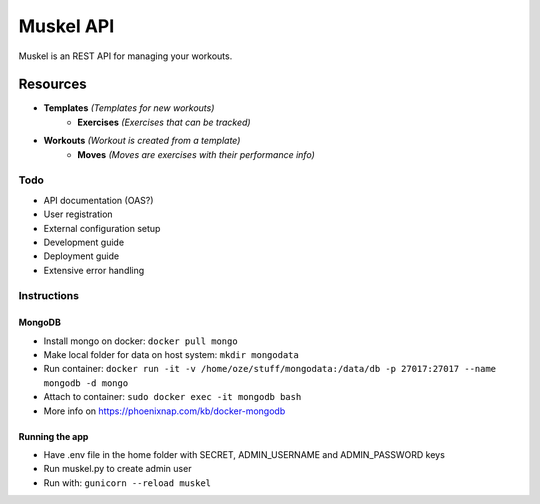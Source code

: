 ----------
Muskel API
----------

Muskel is an REST API for managing your workouts.

.........
Resources
.........

- **Templates** *(Templates for new workouts)*
    - **Exercises** *(Exercises that can be tracked)*
- **Workouts** *(Workout is created from a template)*
    - **Moves** *(Moves are exercises with their performance info)*

****
Todo
****
- API documentation (OAS?)
- User registration
- External configuration setup
- Development guide 
- Deployment guide
- Extensive error handling


************
Instructions
************

+++++++
MongoDB
+++++++
- Install mongo on docker: ``docker pull mongo``
- Make local folder for data on host system: ``mkdir mongodata``
- Run container: ``docker run -it -v /home/oze/stuff/mongodata:/data/db -p 27017:27017 --name mongodb -d mongo``
- Attach to container: ``sudo docker exec -it mongodb bash``
- More info on https://phoenixnap.com/kb/docker-mongodb


++++++++++++++++
Running the app
++++++++++++++++

- Have .env file in the home folder with SECRET, ADMIN_USERNAME and ADMIN_PASSWORD keys
- Run muskel.py to create admin user
- Run with: ``gunicorn --reload muskel``

